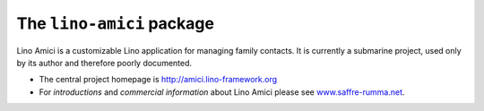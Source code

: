 ==========================
The ``lino-amici`` package
==========================



.. image:: https://readthedocs.org/projects/lino/badge/?version=latest
    :alt: Documentation Status
    :target: http://lino.readthedocs.io/en/latest/?badge=latest

.. image:: https://coveralls.io/repos/github/lino-framework/noi/badge.svg?branch=master
    :target: https://coveralls.io/github/lino-framework/noi?branch=master

.. image:: https://travis-ci.org/lino-framework/noi.svg?branch=stable
    :target: https://travis-ci.org/lino-framework/noi?branch=stable

.. image:: https://img.shields.io/pypi/v/lino-noi.svg
    :target: https://pypi.python.org/pypi/lino-noi/

.. image:: https://img.shields.io/pypi/l/lino-noi.svg
    :target: https://pypi.python.org/pypi/lino-noi/

Lino Amici is a customizable Lino application for managing family
contacts.  It is currently a submarine project, used only by its
author and therefore poorly documented.

- The central project homepage is http://amici.lino-framework.org

- For *introductions* and *commercial information* about Lino Amici
  please see `www.saffre-rumma.net
  <http://www.saffre-rumma.net>`__.




